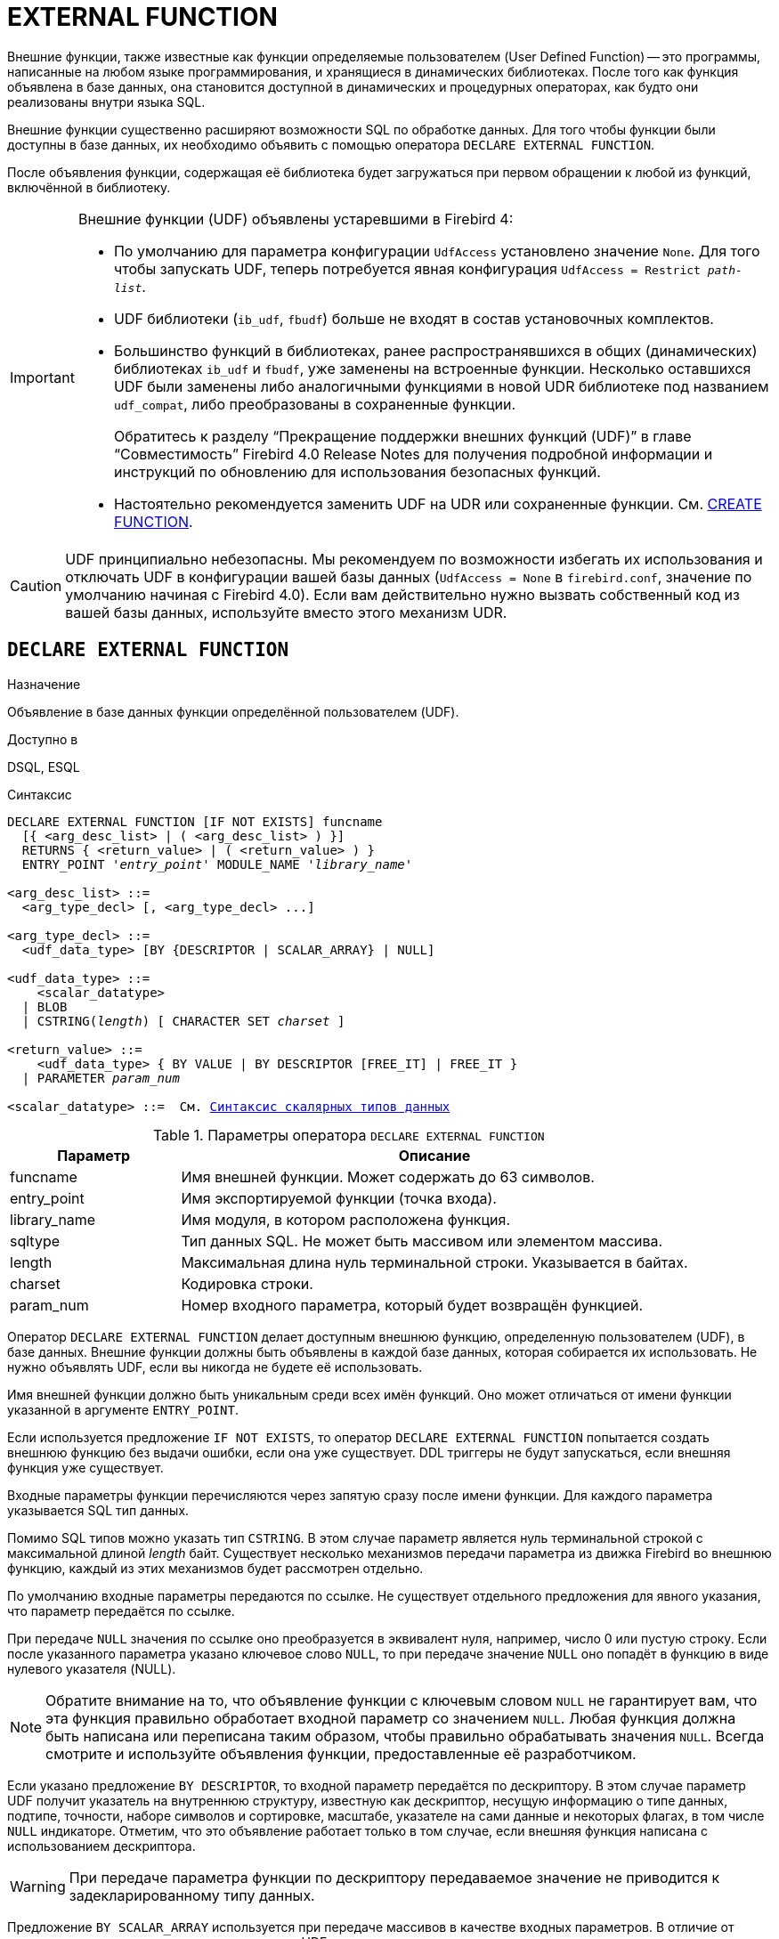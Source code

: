 [[fblangref-ddl-extfunc]]
= EXTERNAL FUNCTION

Внешние функции, также известные как функции определяемые пользователем (User Defined Function) -- это программы, написанные на любом языке программирования, и хранящиеся в динамических библиотеках. После того как функция объявлена в базе данных, она становится доступной в динамических и процедурных операторах, как будто они реализованы внутри языка SQL.

Внешние функции существенно расширяют возможности SQL по обработке данных. Для того чтобы функции были доступны в базе данных, их необходимо объявить с помощью оператора `DECLARE EXTERNAL FUNCTION`.

После объявления функции, содержащая её библиотека будет загружаться при первом обращении к любой из функций, включённой в библиотеку.

[IMPORTANT]
====
Внешние функции (UDF) объявлены устаревшими в Firebird 4:

* По умолчанию для параметра конфигурации `UdfAccess` установлено значение `None`. Для того чтобы запускать UDF, теперь потребуется явная конфигурация `UdfAccess = Restrict _path-list_`.
* UDF библиотеки (`ib_udf`, `fbudf`) больше не входят в состав установочных комплектов.
* Большинство функций в библиотеках, ранее распространявшихся в общих (динамических) библиотеках `ib_udf` и `fbudf`, уже заменены на встроенные функции. Несколько оставшихся UDF были заменены либо аналогичными функциями в новой UDR библиотеке под названием `udf_compat`, либо преобразованы в сохраненные функции.
+
Обратитесь к разделу "`Прекращение поддержки внешних функций (UDF)`" в главе "`Совместимость`" Firebird 4.0 Release Notes
для получения подробной информации и инструкций по обновлению для использования безопасных функций.
* Настоятельно рекомендуется заменить UDF на UDR или сохраненные функции. См. <<fblangref-ddl-function-create,CREATE FUNCTION>>.

====

[CAUTION]
====
UDF принципиально небезопасны. Мы рекомендуем по возможности избегать их использования и отключать UDF в конфигурации вашей базы данных (`UdfAccess = None` в `firebird.conf`, значение по умолчанию начиная с Firebird 4.0). Если вам действительно нужно вызвать собственный код из вашей базы данных, используйте вместо этого механизм UDR.
====

[[fblangref-ddl-extfunc-declare]]
== `DECLARE EXTERNAL FUNCTION`

.Назначение
Объявление в базе данных функции определённой пользователем (UDF).
(((DECLARE EXTERNAL FUNCTION)))

.Доступно в
DSQL, ESQL

.Синтаксис
[listing,subs="+quotes,macros"]
----
DECLARE EXTERNAL FUNCTION [IF NOT EXISTS] funcname
  [{ <arg_desc_list> | ( <arg_desc_list> ) }]
  RETURNS { <return_value> | ( <return_value> ) }
  ENTRY_POINT '_entry_point_' MODULE_NAME '_library_name_'

<arg_desc_list> ::=
  <arg_type_decl> [, <arg_type_decl> ...]

<arg_type_decl> ::=
  <udf_data_type> [BY {DESCRIPTOR | SCALAR_ARRAY} | NULL]

<udf_data_type> ::=
    <scalar_datatype>
  | BLOB
  | CSTRING(_length_) [ CHARACTER SET _charset_ ]

<return_value> ::=
    <udf_data_type> { BY VALUE | BY DESCRIPTOR [FREE_IT] | FREE_IT }
  | PARAMETER _param_num_

<scalar_datatype> ::=  См. <<fblangref-datatypes-syntax-scalar,Синтаксис скалярных типов данных>>

----

.Параметры оператора `DECLARE EXTERNAL FUNCTION`
[cols="<1,<3", options="header",stripes="none"]
|===
^| Параметр
^| Описание

|funcname
|Имя внешней функции.
Может содержать до 63 символов.

|entry_point
|Имя экспортируемой функции (точка входа).

|library_name
|Имя модуля, в котором расположена функция.

|sqltype
|Тип данных SQL.
Не может быть массивом или элементом массива.

|length
|Максимальная длина нуль терминальной строки.
Указывается в байтах.

|charset
|Кодировка строки.

|param_num
|Номер входного параметра, который будет возвращён функцией.
|===

Оператор `DECLARE EXTERNAL FUNCTION` делает доступным внешнюю функцию, определенную пользователем (UDF), в базе данных.
Внешние функции должны быть объявлены в каждой базе данных, которая собирается их использовать. Не нужно объявлять UDF, если вы никогда не будете её использовать.

Имя внешней функции должно быть уникальным среди всех имён функций. Оно может отличаться от имени функции указанной в аргументе `ENTRY_POINT`.

Если используется предложение `IF NOT EXISTS`, то оператор `DECLARE EXTERNAL FUNCTION` попытается создать внешнюю функцию без выдачи ошибки, если она уже существует. DDL триггеры не будут запускаться, если внешняя функция уже существует.

Входные параметры функции перечисляются через запятую сразу после имени функции. Для каждого параметра указывается SQL тип данных.

Помимо SQL типов можно указать тип `CSTRING`. В этом случае параметр является нуль терминальной строкой с максимальной длиной _length_ байт. Существует несколько механизмов передачи параметра из движка Firebird во внешнюю функцию, каждый из этих механизмов будет рассмотрен отдельно.

По умолчанию входные параметры передаются по ссылке. Не существует отдельного предложения для явного указания, что параметр передаётся по ссылке.

При передаче `NULL` значения по ссылке оно преобразуется в эквивалент нуля, например, число 0 или пустую строку. Если после указанного параметра указано ключевое слово `NULL`, то при передаче значение `NULL` оно попадёт в функцию в виде нулевого указателя (NULL).

[NOTE]
====
Обратите внимание на то, что объявление функции с ключевым словом `NULL` не гарантирует вам, что эта функция правильно обработает входной параметр со значением `NULL`. Любая функция должна быть написана или переписана таким образом, чтобы правильно обрабатывать значения `NULL`. Всегда смотрите и используйте объявления функции, предоставленные её разработчиком.
====

Если указано предложение `BY DESCRIPTOR`, то входной параметр передаётся по дескриптору. В этом случае параметр UDF получит указатель на внутреннюю структуру, известную как дескриптор, несущую информацию о типе данных, подтипе, точности, наборе символов и сортировке, масштабе, указателе на сами данные и некоторых флагах, в том числе `NULL` индикаторе. Отметим, что это объявление работает только в том случае, если внешняя функция написана с использованием дескриптора.

[WARNING]
====
При передаче параметра функции по дескриптору передаваемое значение не приводится к задекларированному типу данных.
====

Предложение `BY SCALAR_ARRAY` используется при передаче массивов в качестве входных параметров. В отличие от других типов, вы не можете вернуть массив из UDF.

Обязательное предложение `RETURNS` описывает выходной параметр возвращаемый функцией. Функция всегда возвращает только один параметр. Выходной параметр может быть любым SQL типом (кроме массива и элемента массива) или нуль терминальной строкой (`CSTRING`).

Выходной параметр может быть передан по ссылке, по дескриптору или по значению. По умолчанию выходной параметр передаётся по ссылке. Если указано предложение `BY DESCRIPTOR`, то выходной параметр передаётся по дескриптору. Если указано предложение `BY VALUE`, то выходной параметр передаётся по значению.

Ключевое слово `PARAMETER` указывает, что функция возвращает значение из параметра с номером _param_num_. Такая необходимость возникает, если необходимо возвращать значение типа BLOB.

Ключевое слово `FREE_IT` означает, что память, выделенная для хранения возвращаемого значения, будет освобождена после завершения выполнения функции. Применяется только в том случае, если эта память в UDF выделялась динамически. В такой UDF память должна выделяться при помощи функции `ib_util_malloc` из модуля `ib_util`. Это необходимо для совместимости функций выделения и освобождения памяти используемого в коде Firebird и коде UDF.

Предложение `ENTRY_POINT` указывает имя точки входа (имя экспортируемой функции) в модуле.

Предложение `MODULE_NAME` задаёт имя модуля, в котором находится экспортируемая функция. В ссылке на модуль может отсутствовать полный путь и расширение файла. Это позволяет легче переносить базу данных между различными платформами.
По умолчанию динамические библиотеки пользовательских функций должны располагаться в папке UDF корневого каталога сервера. Параметр `UDFAccess` в файле `firebird.conf` позволяет изменить ограничения доступа к библиотекам внешних функций.

[[fblangref-ddl-extfunc-declare-who]]
=== Кто может объявить внешнюю функцию?

Выполнить оператор `DECLARE EXTERNAL FUNCTION` могут:

* <<fblangref-security-administrators,Администраторы>>
* Пользователи с привилегией `CREATE FUNCTION`.

Пользователь, объявивший внешнюю функцию, становится её владельцем.

[[fblangref-ddl-extfunc-declare-examples]]
=== Примеры

.Объявление внешней функции с передачей входных и выходных параметров по ссылке
[example]
====
[source,sql]
----
DECLARE EXTERNAL FUNCTION addDay
TIMESTAMP, INT
RETURNS TIMESTAMP
ENTRY_POINT 'addDay' MODULE_NAME 'fbudf';
----
====

.Объявление внешней функции с передачей входных и выходных параметров по дескриптору
[example]
====
[source,sql]
----
DECLARE EXTERNAL FUNCTION invl
INT BY DESCRIPTOR, INT BY DESCRIPTOR
RETURNS INT BY DESCRIPTOR
ENTRY_POINT 'idNvl' MODULE_NAME 'fbudf';
----
====

.Объявление внешней функции с передачей входных параметров по ссылке, выходных по значению
[example]
====
[source,sql]
----
DECLARE EXTERNAL FUNCTION isLeapYear
TIMESTAMP
RETURNS INT BY VALUE
ENTRY_POINT 'isLeapYear' MODULE_NAME 'fbudf';
----
====

.Объявление внешней функции с передачей входных и выходных параметров по дескриптору. В качестве выходного параметра используется второй параметр функции.
[example]
====
[source,sql]
----
DECLARE EXTERNAL FUNCTION i64Truncate
NUMERIC(18) BY DESCRIPTOR, NUMERIC(18) BY DESCRIPTOR
RETURNS PARAMETER 2
ENTRY_POINT 'fbtruncate' MODULE_NAME 'fbudf';
----
====

.См. также:
<<fblangref-ddl-extfunc-alter,ALTER EXTERNAL FUNCTION>>,
<<fblangref-ddl-extfunc-drop,DROP EXTERNAL FUNCTION>>,
<<fblangref-ddl-function-create,CREATE FUNCTION>>.

[[fblangref-ddl-extfunc-alter]]
== `ALTER EXTERNAL FUNCTION`

.Назначение
Изменение точки входа и/или имени модуля для функции определённой пользователем (UDF).
(((ALTER EXTERNAL FUNCTION)))

.Доступно в
DSQL

.Синтаксис
[listing,subs="+quotes"]
----
ALTER EXTERNAL FUNCTION _funcname_
[ENTRY_POINT '_new_entry_point_']
[MODULE_NAME '_new_library_name_'];
----

.Параметры оператора `ALTER EXTERNAL FUNCTION`
[cols="<1,<3", options="header",stripes="none"]
|===
^| Параметр
^| Описание

|funcname
|Имя внешней функции.

|new_entry_point
|Новое имя экспортируемой функции (точки входа).

|new_library_name
|Новое имя модуля, в котором расположена функция.
|===

Оператор `ALTER EXTERNAL FUNCTION` изменяет точку вход и/или имя модуля для функции определённой пользователем (UDF). При этом существующие зависимости сохраняются.

Предложение `ENTRY_POINT` позволяет указать новую точку входа (имя экспортируемой функции).

Предложение `MODULE_NAME` позволяет указать новое имя модуля, в котором расположена экспортируемая функция.

[[fblangref-ddl-extfunc-alter_who]]
=== Кто может изменить внешнюю функцию?

Выполнить оператор `ALTER EXTERNAL FUNCTION` могут:

* <<fblangref-security-administrators,Администраторы>>
* Владелец внешней функции;
* Пользователи с привилегией `ALTER ANY FUNCTION`.


[[fblangref-ddl-extfunc-alter_examples]]
=== Примеры

.Изменение точки входа для внешней функции
[example]
====
[source,sql]
----
ALTER EXTERNAL FUNCTION invl ENTRY_POINT 'intNvl';
----
====

.Изменение имени модуля для внешней функции
[example]
====
[source,sql]
----
ALTER EXTERNAL FUNCTION invl MODULE_NAME 'fbudf2';
----
====

.См. также:
<<fblangref-ddl-extfunc-declare,DECLARE EXTERNAL FUNCTION>>,
<<fblangref-ddl-extfunc-drop,DROP EXTERNAL FUNCTION>>.

[[fblangref-ddl-extfunc-drop]]
== `DROP EXTERNAL FUNCTION`

.Назначение
Удаление объявления функции определённой пользователем (UDF) из базы данных.
(((DROP EXTERNAL FUNCTION)))

.Доступно в
DSQL, ESQL.

.Синтаксис
[listing,subs="+quotes"]
----
DROP EXTERNAL FUNCTION [IF EXISTS] _funcname_
----


.Параметры оператора `DROP EXTERNAL FUNCTION`
[cols="<1,<3", options="header",stripes="none"]
|===
^| Параметр
^| Описание

|funcname
|Имя внешней функции.
|===

Оператор `DROP EXTERNAL FUNCTION` удаляет объявление функции определённой пользователем из базы данных. Если есть зависимости от внешней функции, то удаления не произойдёт и будет выдана соответствующая ошибка.

Если используется предложение `IF EXISTS`, то оператор `DROP EXTERNAL FUNCTION` попытается удалить внешнюю функцию без выдачи ошибки, если она не существует. DDL триггеры не будут запускаться, если внешняя функция не существует.

[[fblangref-ddl-extfunc-drop-who]]
=== Кто может удалить внешнюю функцию?

Выполнить оператор `DROP EXTERNAL FUNCTION` могут:

* <<fblangref-security-administrators,Администраторы>>
* Владелец внешней функции;
* Пользователи с привилегией `DROP ANY FUNCTION`.


[[fblangref-ddl-extfunc-drop-examples]]
=== Примеры

.Удаление внешней функции
[example]
====
[source,sql]
----
DROP EXTERNAL FUNCTION addDay;
----
====

.Удаление внешней функции, если она существует
[example]
====
[source,sql]
----
DROP EXTERNAL FUNCTION IF EXISTS addDay;
----
====

.См. также:
<<fblangref-ddl-extfunc-declare,DECLARE EXTERNAL FUNCTION>>.
